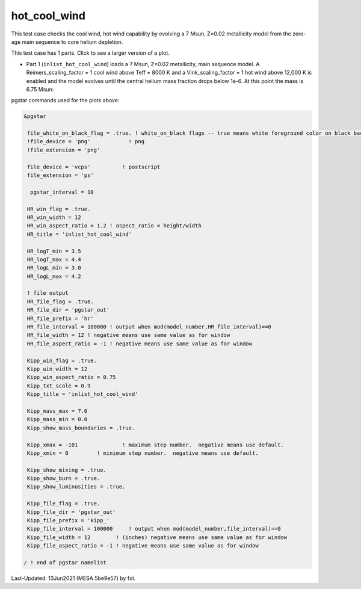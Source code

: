 .. _hot_cool_wind:

*************
hot_cool_wind
*************

This test case checks the cool wind, hot wind capability by evolving a 7 Msun, Z=0.02 metallicity model from the zero-age main sequence to core helium depletion.

This test case has 1 parts. Click to see a larger version of a plot.

* Part 1 (``inlist_hot_cool_wind``) loads  a 7 Msun, Z=0.02 metallicity, main sequence model. A Reimers_scaling_factor = 1 cool wind above Teff = 8000 K and a Vink_scaling_factor = 1 hot wind above 12,000 K is enabled and the model evolves until the central helium mass fraction drops below 1e-6. At this point the mass is 6.75 Msun:

.. image:: ../../../star/test_suite/hot_cool_wind/docs/kipp000527.svg
   :scale: 100%

.. image:: ../../../star/test_suite/hot_cool_wind/docs/hr000527.svg
   :scale: 100%




pgstar commands used for the plots above:


.. code-block:: console

 &pgstar

  file_white_on_black_flag = .true. ! white_on_black flags -- true means white foreground color on black background
  !file_device = 'png'            ! png
  !file_extension = 'png'

  file_device = 'vcps'          ! postscript
  file_extension = 'ps'

   pgstar_interval = 10

  HR_win_flag = .true.
  HR_win_width = 12
  HR_win_aspect_ratio = 1.2 ! aspect_ratio = height/width
  HR_title = 'inlist_hot_cool_wind'

  HR_logT_min = 3.5
  HR_logT_max = 4.4
  HR_logL_min = 3.0
  HR_logL_max = 4.2

  ! file output
  HR_file_flag = .true.
  HR_file_dir = 'pgstar_out'
  HR_file_prefix = 'hr'
  HR_file_interval = 100000 ! output when mod(model_number,HR_file_interval)==0
  HR_file_width = 12 ! negative means use same value as for window
  HR_file_aspect_ratio = -1 ! negative means use same value as for window

  Kipp_win_flag = .true.
  Kipp_win_width = 12
  Kipp_win_aspect_ratio = 0.75
  Kipp_txt_scale = 0.9
  Kipp_title = 'inlist_hot_cool_wind'      

  Kipp_mass_max = 7.0
  Kipp_mass_min = 0.0
  Kipp_show_mass_boundaries = .true.

  Kipp_xmax = -101              ! maximum step number.  negative means use default.
  Kipp_xmin = 0         ! minimum step number.  negative means use default.

  Kipp_show_mixing = .true.
  Kipp_show_burn = .true.
  Kipp_show_luminosities = .true.

  Kipp_file_flag = .true.
  Kipp_file_dir = 'pgstar_out'
  Kipp_file_prefix = 'kipp_'
  Kipp_file_interval = 100000     ! output when mod(model_number,file_interval)==0
  Kipp_file_width = 12        ! (inches) negative means use same value as for window
  Kipp_file_aspect_ratio = -1 ! negative means use same value as for window

 / ! end of pgstar namelist


Last-Updated: 13Jun2021 (MESA 5be9e57) by fxt.
